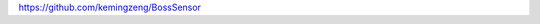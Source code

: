 
.. raw:: html

   <!--
    * @version:
    * @Author:  StevenJokess https://github.com/StevenJokess
    * @Date: 2020-12-31 16:28:27
    * @LastEditors:  StevenJokess https://github.com/StevenJokess
    * @LastEditTime: 2020-12-31 16:29:12
    * @Description:
    * @TODO::
    * @Reference:https://www.yuque.com/u284316/mesmph/uuuuu#LsKnF
   -->

https://github.com/kemingzeng/BossSensor

